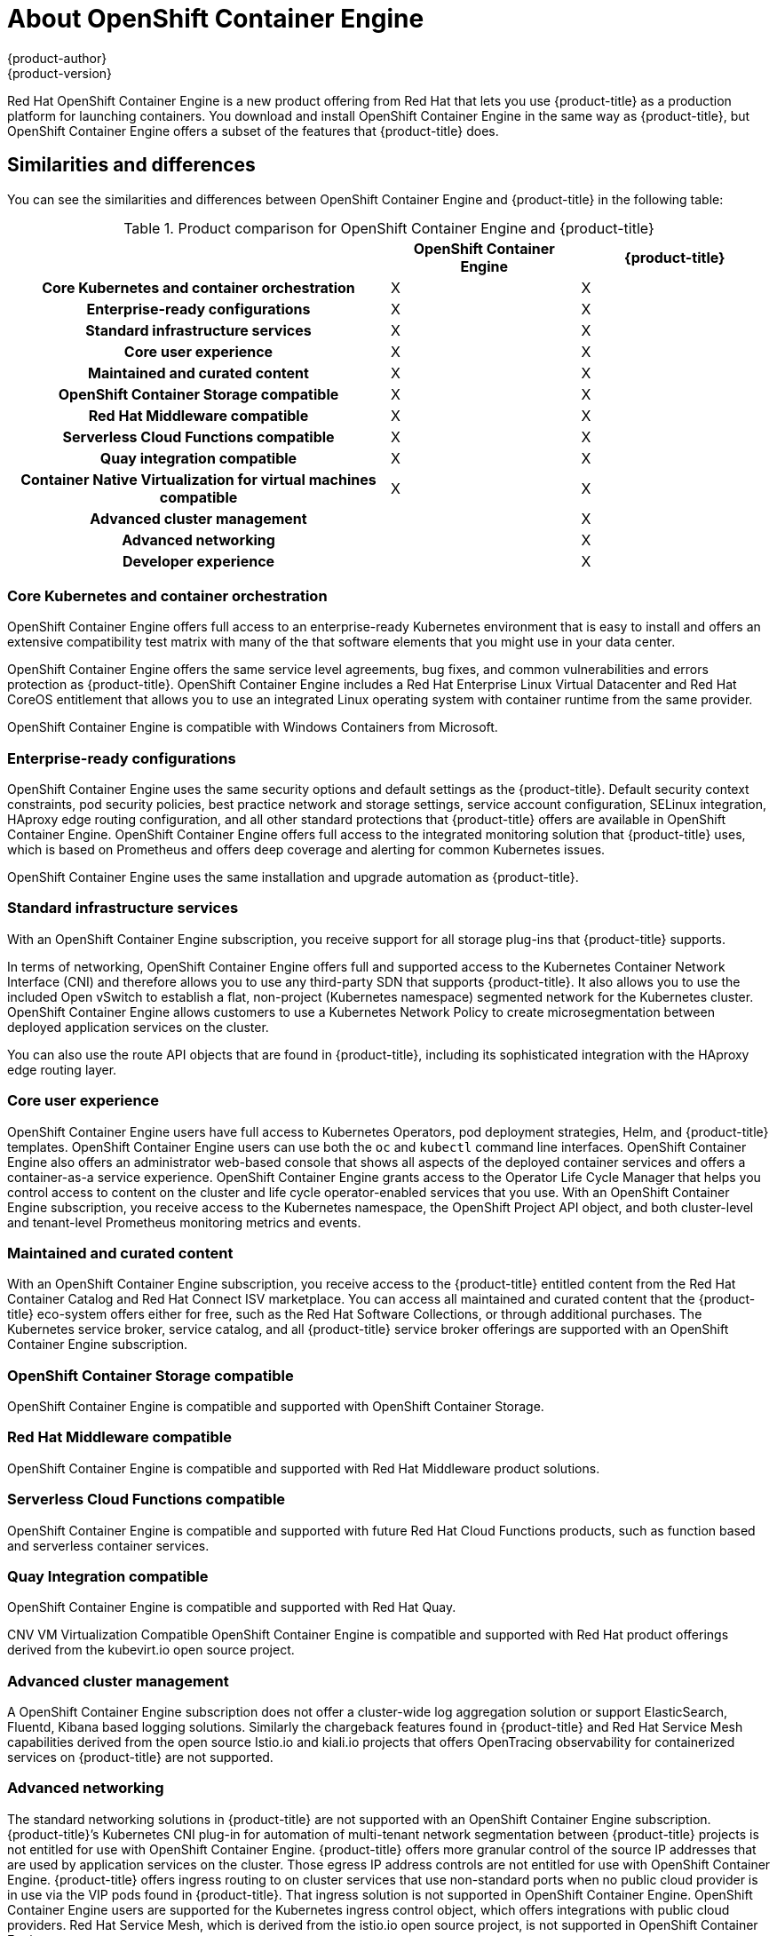 [[about_oce]]
= About {oce}
{product-author}
{product-version}
:oce: OpenShift Container Engine
:data-uri:
:icons:
:experimental:
:toc: macro
:toc-title:


Red Hat {oce} is a new product offering from Red Hat
that lets you use {product-title} as a production platform for launching
containers. You download and install {oce} in the same way as {product-title},
but {oce} offers a subset of the features that {product-title} does.

[[about_oce_similarities_and_differences]]
== Similarities and differences
You can see the similarities and differences between {oce}
and {product-title} in the following table:

.Product comparison for {oce} and {product-title}
|===
2+| |{oce} |{product-title}

2+h|Core Kubernetes and container orchestration
| X
| X

2+h|Enterprise-ready configurations
| X
| X

2+h|Standard infrastructure services
| X
| X

2+h|Core user experience
| X
| X

2+h|Maintained and curated content
| X
| X

2+h|OpenShift Container Storage compatible
| X
| X

2+h|Red Hat Middleware compatible
| X
| X

2+h|Serverless Cloud Functions compatible
| X
| X

2+h|Quay integration compatible
| X
| X

2+h|Container Native Virtualization for virtual machines compatible
| X
| X

2+h|Advanced cluster management
|
| X

2+h|Advanced networking
|
| X

2+h|Developer experience
|
| X

|===

[[about_oce_core_kubernetes_and_container_orchestration]]
=== Core Kubernetes and container orchestration
{oce} offers full access to an enterprise-ready Kubernetes
environment that is easy to install and offers an extensive compatibility test
matrix with many of the that software elements that you might use in your data
center.

{oce} offers the same service level agreements, bug fixes, and common
vulnerabilities and errors protection as {product-title}. {oce} includes a
Red Hat Enterprise Linux Virtual Datacenter and Red Hat CoreOS entitlement that
allows you to use an integrated Linux operating system with container runtime
from the same provider.

{oce} is compatible with Windows Containers from Microsoft.

[[about_oce_enterprise_ready_configurations]]
=== Enterprise-ready configurations
{oce} uses the same security options and default settings as the {product-title}.
Default security context constraints, pod security policies, best practice
network and storage settings, service account configuration, SELinux integration,
HAproxy edge routing configuration, and all other standard protections that
{product-title} offers are available in {oce}. {oce} offers full access to the
integrated monitoring solution that {product-title} uses, which is based on
Prometheus and offers deep coverage and alerting for common Kubernetes issues.

{oce} uses the same installation and upgrade automation as {product-title}.

[[about_oce_standard_infrastructure_services]]
=== Standard infrastructure services
With an {oce} subscription, you receive support for all storage plug-ins that
{product-title} supports.

In terms of networking, {oce} offers full and
supported access to the Kubernetes Container Network Interface (CNI) and
therefore allows you to use any third-party SDN that supports {product-title}.
It also allows you to use the included Open vSwitch to establish a flat,
non-project (Kubernetes namespace) segmented network for the Kubernetes cluster.
{oce} allows customers to use a Kubernetes Network Policy to create
microsegmentation between deployed application services on the cluster.

You can also use the route API objects that are found in {product-title},
including its sophisticated integration with the HAproxy edge routing layer.

[[about_oce_core_user_experience]]
=== Core user experience
{oce} users have full access to Kubernetes Operators, pod deployment strategies,
Helm, and {product-title} templates. {oce} users can use both the `oc` and
`kubectl` command line interfaces. {oce} also offers an administrator web-based
console that shows all aspects of the deployed container services and offers a
container-as-a service experience. {oce} grants access to the Operator Life
Cycle Manager that helps you control access to content on the cluster and life
cycle operator-enabled services that you use. With an {oce} subscription, you
receive access to the Kubernetes namespace, the OpenShift Project API object,
and both cluster-level and tenant-level Prometheus monitoring metrics and events.

=== Maintained and curated content
With an {oce} subscription, you receive access to the {product-title} entitled
content from the Red Hat Container Catalog and Red Hat Connect ISV marketplace.
You can access all maintained and curated content that the {product-title}
eco-system offers either for free, such as the Red Hat Software Collections,
or through additional purchases. The Kubernetes service broker, service catalog,
and all {product-title} service broker offerings are supported with an
{oce} subscription.

=== OpenShift Container Storage compatible
{oce} is compatible and supported with OpenShift Container Storage.

=== Red Hat Middleware compatible
{oce} is compatible and supported with Red Hat Middleware product solutions.

=== Serverless Cloud Functions compatible
{oce} is compatible and supported with future Red Hat Cloud Functions products,
such as function based and serverless container services.

=== Quay Integration compatible
{oce} is compatible and supported with Red Hat Quay.

CNV VM Virtualization Compatible
{oce} is compatible and supported with Red Hat product offerings derived from
the kubevirt.io open source project.

=== Advanced cluster management
A {oce} subscription does not offer a cluster-wide log aggregation
solution or support ElasticSearch, Fluentd, Kibana based logging solutions.
Similarly the chargeback features found in {product-title} and Red Hat Service
Mesh capabilities derived from the open source Istio.io and kiali.io projects
that offers OpenTracing observability for containerized services on
{product-title} are not supported.

=== Advanced networking
The standard networking solutions in {product-title} are not supported with an
{oce} subscription. {product-title}’s Kubernetes CNI plug-in for automation of
multi-tenant network segmentation between {product-title} projects is not
entitled for use with {oce}. {product-title} offers more granular control of the
source IP addresses that are used by application services on the cluster.
Those egress IP address controls are not entitled for use with {oce}.
{product-title} offers ingress routing to on cluster services that use
non-standard ports when no public cloud provider is in use via the VIP pods
found in {product-title}. That ingress solution is not supported in {oce}.
{oce} users are supported for the Kubernetes ingress control object, which
offers integrations with public cloud providers. Red Hat Service Mesh, which is
derived from the istio.io open source project, is not supported in {oce}.

=== Developer experience
With {oce}, the following capabilities are not supported:

* The developer experience utilities and tools.
* {product-title}’s pipeline feature that integrates a streamlined,
Kubernetes-enabled Jenkins experience in the user’s project space.
* The {product-title}’s source-to-image feature, which allows you to easily
deploy source code, dockerfiles, or container images across the cluster.
* Build strategies, builder pods, or imagestreams for end user container
deployments.
* The `odo` developer command line.
* The developer persona in the {product-title} web console.

=== Feature summary

The following table is a summary of the feature availability in {oce} and
{product-title}.

.Features in {oce} and {product-title}
|===
2+| |{oce} |{product-title}

2+h|Core Kubernetes and container orchestration
h| X
h| X

.3+|
| Enterprise-class Kubernetes
| X
| X

| Red Hat Enterprise Linux for Virtual Datacenters and Red Hat CoreOS
| X
| X

| Windows containers compatible
| X
| X

2+h|Enterprise-ready configurations
h| X
h| X

.3+|
| Complete life-cycle automation of platform
| X
| X


| Management, monitoring, alerting, and remedy through Prometheus
| X
| X


| Enterprise-ready security
| X
| X

2+h|Standard infrastructure services
h| X
h| X

.3+|
| Edge routing
| X
| X


| Flat networking
| X
| X


| Kubernetes storage plug-ins
| X
| X

2+h|Core user experience
h| X
h| X

.6+|
| Application deployments, deployment configuration, templates, and Operators
| X
| X

| Administrator console
| X
| X

| Operator life cycle management
| X
| X

| kubectl command line
| X
| X

| Developer projects
| X
| X

| Prometheus metrics
| X
| X

2+h|Maintained and curated content
h| X
h| X

.3+|
| Red Hat Container Catalog access
| X
| X

| Independent Software Vendor and partner Operator access
| X
| X

| Service Catalog and Brokers for cloud content
| X
| X

2+h|Red Hat add-ons
h|
h| X

.7+|
| OpenShift Container Storage compatible
| X
| X

| Red Hat Middleware compatible
| X
| X

| Serverless Cloud Functions compatible
| X
| X

| Istio runtime launchers compatible
|
| X

| Quay integration compatible
| X
| X

| Container Native Virtualization for virtual machines compatible
| X
| X

2+h|Advanced cluster management
h|
h| X

.3+|
| Logging
|
| X

| Chargeback
|
| X

| Kiali (Jaeger and OpenTracing)
|
| X

2+h|Advanced networking
h|
h| X

.4+|
| Egress per pod or namespace
|
| X

| Ingress for non-standard ports
|
| X

| Multi-tenant SDN
|
| X

| Red Hat Service Mesh (Istio)
|
| X

2+h|Developer experience
h|
h| X

.4+|
| Integrated CI/CD pipelines
|
| X

| Source-to-Image Container factory
|
| X

| odo command line
|
| X

| Developer console
|
| X

|===


== Subscription Limitations

{oce} is a subscription offering that provides {product-title} with a limited set
of supported features at a lower list price. {oce} and {product-title} are the
same product and, therefore, all software and features are delivered in both.
There is only one download, {product-title}. {oce} uses the {product-title}
documentation and support services and bug errata for this reason.

